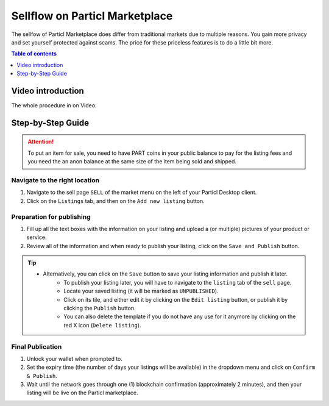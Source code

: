 Sellflow on Particl Marketplace
=================================================

The sellfow of Particl Marketplace does differ from traditional markets due to multiple reasons. You gain more privacy and set yourself protected against scams. The price for these priceless features is to do a little bit more.

.. contents:: Table of contents
   :local:
   :backlinks: none
   :depth: 1

Video introduction
------------------

The whole procedure in on Video.

.. raw:: html

    <div style="text-align: center; margin-bottom: 2em;">
    <iframe width="100%" height="390" src="https://www.youtube.com/embed/sUodtqG8DUs" frameborder="0" allow="autoplay; encrypted-media" allowfullscreen></iframe>
    </div>

Step-by-Step Guide
------------------

.. attention::

   To put an item for sale, you need to have PART coins in your public balance to pay for the listing fees and you need the an anon balance at the same size of the item being sold and shipped.

Navigate to the right location
^^^^^^^^^^^^^^^^^^^^^^^^^^^^^^^

#. Navigate to the sell page ``SELL`` of the market menu on the left of your Particl Desktop client.
#. Click on the ``Listings`` tab, and then on the ``Add new listing`` button.

Preparation for publishing
^^^^^^^^^^^^^^^^^^^^^^^^^^^
#. Fill up all the text boxes with the information on your listing and upload a (or multiple) pictures of your product or service.
#. Review all of the information and when ready to publish your listing, click on the ``Save and Publish`` button.

.. tip::
   - Alternatively, you can click on the ``Save`` button to save your listing information and publish it later.
	- To publish your listing later, you will have to navigate to the ``listing`` tab of the ``sell`` page.
	- Locate your saved listing (it will be marked as ``UNPUBLISHED``).
	- Click on its tile, and either edit it by clicking on the ``Edit listing`` button, or publish it by clicking the ``Publish`` button.
	- You can also delete the template if you do not have any use for it anymore by clicking on the red X icon (``Delete listing``).

Final Publication
^^^^^^^^^^^^^^^^^
#. Unlock your wallet when prompted to.
#. Set the expiry time (the number of days your listings will be available) in the dropdown menu and click on ``Confirm & Publish``.
#. Wait until the network goes through one (1) blockchain confirmation (approximately 2 minutes), and then your listing will be live on the Particl marketplace.